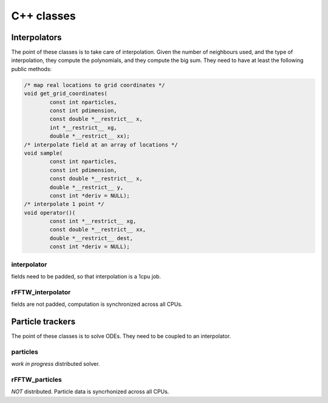 ===========
C++ classes
===========

-------------
Interpolators
-------------

The point of these classes is to take care of interpolation.
Given the number of neighbours used, and the type of interpolation, they
compute the polynomials, and they compute the big sum.
They need to have at least the following public methods:

.. code:: cpp

    /* map real locations to grid coordinates */
    void get_grid_coordinates(
            const int nparticles,
            const int pdimension,
            const double *__restrict__ x,
            int *__restrict__ xg,
            double *__restrict__ xx);
    /* interpolate field at an array of locations */
    void sample(
            const int nparticles,
            const int pdimension,
            const double *__restrict__ x,
            double *__restrict__ y,
            const int *deriv = NULL);
    /* interpolate 1 point */
    void operator()(
            const int *__restrict__ xg,
            const double *__restrict__ xx,
            double *__restrict__ dest,
            const int *deriv = NULL);

interpolator
------------

fields need to be padded, so that interpolation is a 1cpu job.

rFFTW_interpolator
------------------

fields are not padded, computation is synchronized across all CPUs.

-----------------
Particle trackers
-----------------

The point of these classes is to solve ODEs.
They need to be coupled to an interpolator.

particles
---------

*work in progress* distributed solver.

rFFTW_particles
---------------

*NOT* distributed.
Particle data is syncrhonized across all CPUs.

